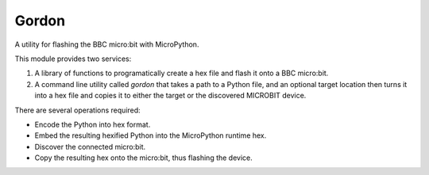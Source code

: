 Gordon
======

A utility for flashing the BBC micro:bit with MicroPython.

This module provides two services:

1. A library of functions to programatically create a hex file and flash it onto a BBC micro:bit.
2. A command line utility called `gordon` that takes a path to a Python file, and an optional target location then turns it into a hex file and copies it to either the target or the discovered MICROBIT device.

There are several operations required:

* Encode the Python into hex format.
* Embed the resulting hexified Python into the MicroPython runtime hex.
* Discover the connected micro:bit.
* Copy the resulting hex onto the micro:bit, thus flashing the device.
